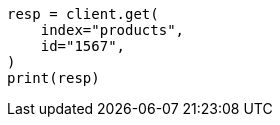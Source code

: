 // This file is autogenerated, DO NOT EDIT
// docs/concurrency-control.asciidoc:61

[source, python]
----
resp = client.get(
    index="products",
    id="1567",
)
print(resp)
----
